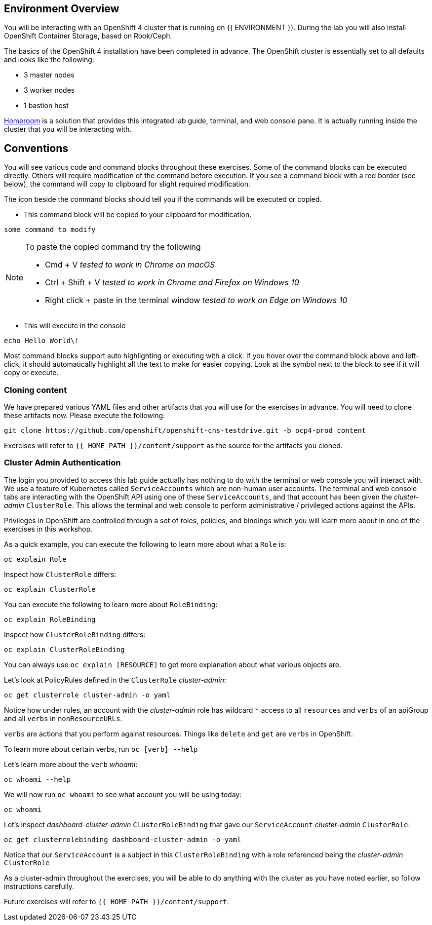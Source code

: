 ## Environment Overview

You will be interacting with an OpenShift 4 cluster that is running on {{
ENVIRONMENT }}. During the lab you will also install OpenShift Container
Storage, based on Rook/Ceph.

The basics of the OpenShift 4 installation have been completed in advance.
The OpenShift cluster is essentially set to all defaults and looks like the
following:

* 3 master nodes
* 3 worker nodes
* 1 bastion host

link:https://github.com/openshift-labs/workshop-dashboard[Homeroom] is a
solution that provides this integrated lab guide, terminal, and web console
pane. It is actually running inside the cluster that you will be interacting
with.

## Conventions
You will see various code and command blocks throughout these exercises. Some of
the command blocks can be executed directly. Others will require modification
of the command before execution. If you see a command block with a red border
(see below), the command will copy to clipboard for slight required modification.

The icon beside the command blocks should tell you if the commands will be executed or copied.

- This command block will be copied to your clipboard for modification.

[source,none,role="copypaste copypaste-warning"]
----
some command to modify
----
[NOTE]
====
To paste the copied command try the following

- Cmd + V _tested to work in Chrome on macOS_
- Ctrl + Shift + V _tested to work in Chrome and Firefox on Windows 10_
- Right click + paste in the terminal window _tested to work on Edge on Windows 10_
====

- This will execute in the console

[source,none,role="execute"]
----
echo Hello World\!
----

Most command blocks support auto highlighting or executing with a click. If
you hover over the command block above and left-click, it should
automatically highlight all the text to make for easier copying. Look at the
symbol next to the block to see if it will copy or execute.

### Cloning content
We have prepared various YAML files and other artifacts that you will use for
the exercises in advance. You will need to clone these artifacts now. Please
execute the following:

[source,bash,role="execute"]
----
git clone https://github.com/openshift/openshift-cns-testdrive.git -b ocp4-prod content
----

Exercises will refer to `{{ HOME_PATH }}/content/support` as the source for
the artifacts you cloned.

### Cluster Admin Authentication
The login you provided to access this lab guide actually has nothing to do
with the terminal or web console you will interact with. We use a feature of
Kubernetes called `ServiceAccounts` which are non-human user accounts. The
terminal and web console tabs are interacting with the OpenShift API using
one of these `ServiceAccounts`, and that account has been given the
_cluster-admin_ `ClusterRole`. This allows the terminal and web console to
perform administrative / privileged actions against the APIs.

Privileges in OpenShift are controlled through a set of roles, policies, and
bindings which you will learn more about in one of the exercises in this
workshop.

As a quick example, you can execute the following to learn more about what a
`Role` is:

[source,bash,role="execute"]
----
oc explain Role
----

Inspect how `ClusterRole` differs:

[source,bash,role="execute"]
----
oc explain ClusterRole
----

You can execute the following to learn more about `RoleBinding`:

[source,bash,role="execute"]
----
oc explain RoleBinding
----

Inspect how `ClusterRoleBinding` differs:

[source,bash,role="execute"]
----
oc explain ClusterRoleBinding
----

You can always use `oc explain [RESOURCE]` to get more explanation about what
various objects are.

Let's look at PolicyRules defined in the `ClusterRole` _cluster-admin_:

[source,bash,role="execute"]
----
oc get clusterrole cluster-admin -o yaml
----

Notice how under rules, an account with the _cluster-admin_ role has
wildcard `*` access to all `resources` and `verbs` of an apiGroup and all
`verbs` in `nonResourceURLs`.

`verbs` are actions that you perform against resources. Things like `delete`
and `get` are `verbs` in OpenShift.

To learn more about certain verbs, run `oc [verb] --help`

Let's learn more about the `verb` _whoami_:

[source,bash,role="execute"]
----
oc whoami --help
----

We will now run `oc whoami` to see what account you will be using today:

[source,bash,role="execute"]
----
oc whoami
----

Let's inspect _dashboard-cluster-admin_ `ClusterRoleBinding` that gave our
`ServiceAccount` _cluster-admin_ `ClusterRole`:

[source,bash,role="execute"]
----
oc get clusterrolebinding dashboard-cluster-admin -o yaml
----

Notice that our `ServiceAccount` is a subject in this `ClusterRoleBinding`
with a role referenced being the _cluster-admin_ `ClusterRole`

As a cluster-admin throughout the exercises, you will be able to do anything
with the cluster as you have noted earlier, so follow instructions carefully.

Future exercises will refer to `{{ HOME_PATH }}/content/support`.
